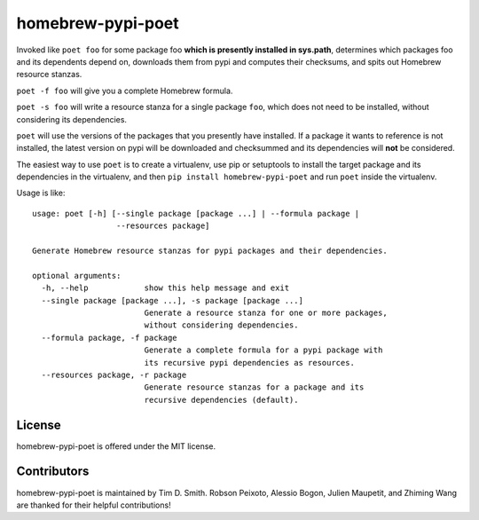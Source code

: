 homebrew-pypi-poet
==================

|Build Status| |Code Health| |PyPI page| |MIT license|

Invoked like ``poet foo`` for some package foo **which is presently
installed in sys.path**, determines which packages foo and its
dependents depend on, downloads them from pypi and computes their
checksums, and spits out Homebrew resource stanzas.

``poet -f foo`` will give you a complete Homebrew formula.

``poet -s foo`` will write a resource stanza for a single package
``foo``, which does not need to be installed, without considering its
dependencies.

``poet`` will use the versions of the packages that you presently have
installed. If a package it wants to reference is not installed, the
latest version on pypi will be downloaded and checksummed and its
dependencies will **not** be considered.

The easiest way to use ``poet`` is to create a virtualenv, use pip or
setuptools to install the target package and its dependencies in the
virtualenv, and then ``pip install homebrew-pypi-poet`` and run ``poet``
inside the virtualenv.

Usage is like:

::

    usage: poet [-h] [--single package [package ...] | --formula package |
                      --resources package]

    Generate Homebrew resource stanzas for pypi packages and their dependencies.

    optional arguments:
      -h, --help            show this help message and exit
      --single package [package ...], -s package [package ...]
                            Generate a resource stanza for one or more packages,
                            without considering dependencies.
      --formula package, -f package
                            Generate a complete formula for a pypi package with
                            its recursive pypi dependencies as resources.
      --resources package, -r package
                            Generate resource stanzas for a package and its
                            recursive dependencies (default).

License
-------

homebrew-pypi-poet is offered under the MIT license.

Contributors
------------

homebrew-pypi-poet is maintained by Tim D. Smith. Robson Peixoto,
Alessio Bogon, Julien Maupetit, and Zhiming Wang are thanked for their helpful contributions!

.. |Build Status| image:: https://travis-ci.org/tdsmith/homebrew-pypi-poet.svg?branch=master
   :target: https://travis-ci.org/tdsmith/homebrew-pypi-poet
.. |Code Health| image:: https://landscape.io/github/tdsmith/homebrew-pypi-poet/master/landscape.svg?style=flat
   :target: https://landscape.io/github/tdsmith/homebrew-pypi-poet/master
.. |PyPI page| image:: https://img.shields.io/pypi/dm/homebrew-pypi-poet.svg
   :target: https://pypi.python.org/pypi/homebrew-pypi-poet
.. |MIT license| image:: https://img.shields.io/pypi/l/homebrew-pypi-poet.svg
   :target: https://github.com/tdsmith/homebrew-pypi-poet/blob/master/LICENSE
